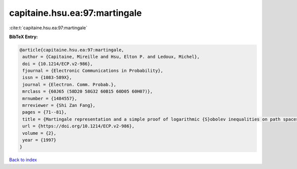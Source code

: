 capitaine.hsu.ea:97:martingale
==============================

:cite:t:`capitaine.hsu.ea:97:martingale`

**BibTeX Entry:**

.. code-block:: bibtex

   @article{capitaine.hsu.ea:97:martingale,
    author = {Capitaine, Mireille and Hsu, Elton P. and Ledoux, Michel},
    doi = {10.1214/ECP.v2-986},
    fjournal = {Electronic Communications in Probability},
    issn = {1083-589X},
    journal = {Electron. Comm. Probab.},
    mrclass = {60J65 (58D20 58G32 60B15 60D05 60H07)},
    mrnumber = {1484557},
    mrreviewer = {Shi Zan Fang},
    pages = {71--81},
    title = {Martingale representation and a simple proof of logarithmic {S}obolev inequalities on path spaces},
    url = {https://doi.org/10.1214/ECP.v2-986},
    volume = {2},
    year = {1997}
   }

`Back to index <../By-Cite-Keys.rst>`_
